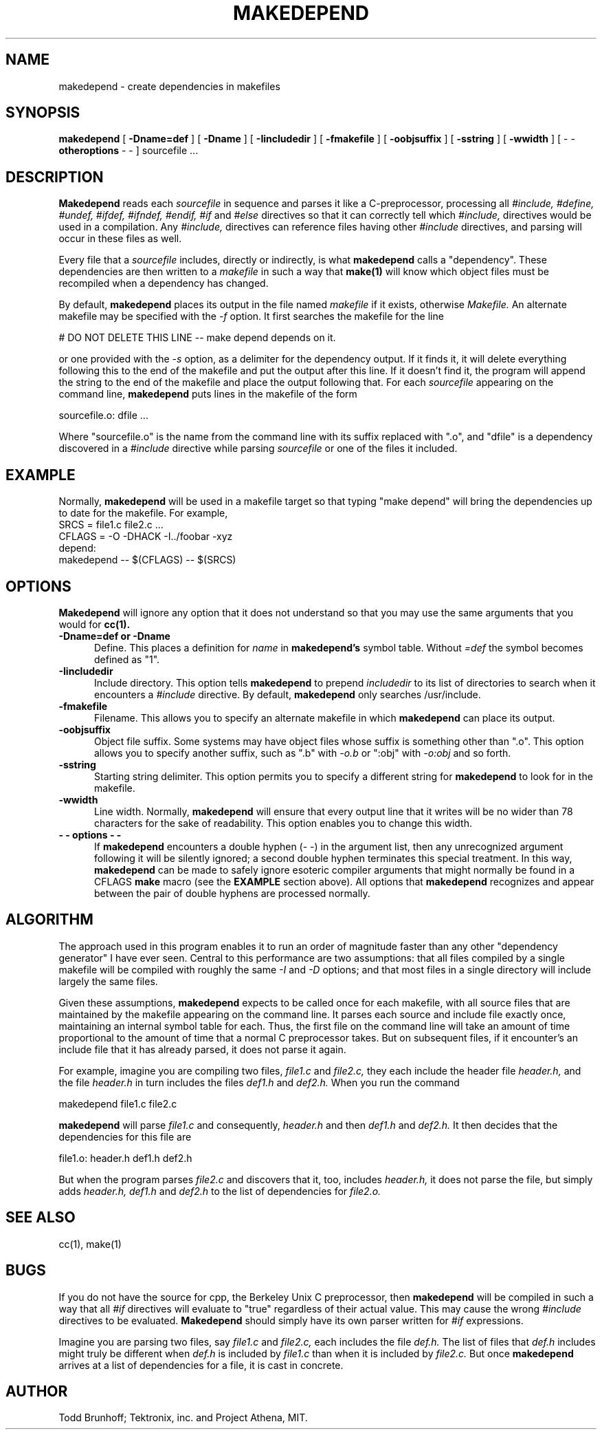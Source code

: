 .TH MAKEDEPEND 1 "June 15, 1988"
.UC 4
.SH NAME
makedepend \- create dependencies in makefiles
.SH SYNOPSIS
.B makedepend
[
.B \-Dname=def
] [
.B \-Dname
] [
.B \-Iincludedir
] [
.B \-fmakefile
] [
.B \-oobjsuffix
] [
.B \-sstring
] [
.B \-wwidth
] [
\-\ \-
.B otheroptions
\-\ \-
]
sourcefile ...
.br
.SH DESCRIPTION
.B Makedepend
reads each
.I sourcefile
in sequence and parses it like a C-preprocessor,
processing all
.I #include,
.I #define,
.I #undef,
.I #ifdef,
.I #ifndef,
.I #endif,
.I #if
and
.I #else
directives so that it can correctly tell which
.I #include,
directives would be used in a compilation.
Any
.I #include,
directives can reference files having other
.I #include
directives, and parsing will occur in these files as well.
.PP
Every file that a
.I sourcefile
includes,
directly or indirectly,
is what
.B makedepend
calls a "dependency".
These dependencies are then written to a
.I makefile
in such a way that
.B make(1)
will know which object files must be recompiled when a dependency has changed.
.PP
By default,
.B makedepend
places its output in the file named
.I makefile
if it exists, otherwise
.I Makefile.
An alternate makefile may be specified with the
.I -f
option.
It first searches the makefile for
the line
.sp
    # DO NOT DELETE THIS LINE -- make depend depends on it.
.sp
or one provided with the
.I -s
option,
as a delimiter for the dependency output.
If it finds it, it will delete everything
following this to the end of the makefile
and put the output after this line.
If it doesn't find it, the program
will append the string to the end of the makefile
and place the output following that.
For each
.I sourcefile
appearing on the command line,
.B makedepend
puts lines in the makefile of the form
.sp
     sourcefile.o: dfile ...
.sp
Where "sourcefile.o" is the name from the command
line with its suffix replaced with ".o",
and "dfile" is a dependency discovered in a
.I #include
directive while parsing
.I sourcefile
or one of the files it included.
.SH EXAMPLE
Normally,
.B makedepend
will be used in a makefile target so that typing "make depend" will
bring the dependencies up to date for the makefile.
For example,
.nf
    SRCS = file1.c file2.c ...
    CFLAGS = -O -DHACK -I../foobar -xyz
    depend:
            makedepend -- $(CFLAGS) -- $(SRCS)
.fi
.SH OPTIONS
.B Makedepend
will ignore any option that it does not understand so that you may use
the same arguments that you would for
.B cc(1).
.TP 5
.B \-Dname=def or \-Dname
Define.
This places a definition for
.I name
in
.B makedepend's
symbol table.
Without 
.I =def
the symbol becomes defined as "1".
.TP 5
.B \-Iincludedir
Include directory.
This option tells
.B makedepend
to prepend
.I includedir
to its list of directories to search when it encounters
a
.I #include
directive.
By default,
.B makedepend
only searches /usr/include.
.TP 5
.B \-fmakefile
Filename.
This allows you to specify an alternate makefile in which
.B makedepend
can place its output.
.TP 5
.B \-oobjsuffix
Object file suffix.
Some systems may have object files whose suffix is something other
than ".o".
This option allows you to specify another suffix, such as
".b" with
.I -o.b
or ":obj"
with
.I -o:obj
and so forth.
.TP 5
.B \-sstring
Starting string delimiter.
This option permits you to specify
a different string for
.B makedepend
to look for in the makefile.
.TP 5
.B \-wwidth
Line width.
Normally,
.B makedepend
will ensure that every output line that it writes will be no wider than
78 characters for the sake of readability.
This option enables you to change this width.
.TP 5
.B "\-\ \- options \-\ \-"
If
.B makedepend
encounters a double hyphen (\-\ \-) in the argument list,
then any unrecognized argument following it
will be silently ignored; a second double hyphen terminates this
special treatment.
In this way,
.B makedepend
can be made to safely ignore esoteric compiler arguments that might
normally be found in a CFLAGS
.B make
macro (see the
.B EXAMPLE
section above).
All options that
.B makedepend
recognizes and appear between the pair of double hyphens
are processed normally.
.SH ALGORITHM
The approach used in this program enables it to run an order of magnitude
faster than any other "dependency generator" I have ever seen.
Central to this performance are two assumptions:
that all files compiled by a single
makefile will be compiled with roughly the same
.I -I
and
.I -D
options;
and that most files in a single directory will include largely the
same files.
.PP
Given these assumptions,
.B makedepend
expects to be called once for each makefile, with
all source files that are maintained by the
makefile appearing on the command line.
It parses each source and include
file exactly once, maintaining an internal symbol table
for each.
Thus, the first file on the command line will take an amount of time
proportional to the amount of time that a normal C preprocessor takes.
But on subsequent files, if it encounter's an include file
that it has already parsed, it does not parse it again.
.PP
For example,
imagine you are compiling two files,
.I file1.c
and
.I file2.c,
they each include the header file
.I header.h,
and the file
.I header.h
in turn includes the files
.I def1.h
and
.I def2.h.
When you run the command
.sp
    makedepend file1.c file2.c
.sp
.B makedepend
will parse
.I file1.c
and consequently,
.I header.h
and then
.I def1.h
and
.I def2.h.
It then decides that the dependencies for this file are
.sp
    file1.o: header.h def1.h def2.h
.sp
But when the program parses
.I file2.c
and discovers that it, too, includes
.I header.h,
it does not parse the file,
but simply adds
.I header.h,
.I def1.h
and
.I def2.h
to the list of dependencies for
.I file2.o.
.SH "SEE ALSO"
cc(1), make(1)
.SH BUGS
If you do not have the source for cpp, the Berkeley Unix C preprocessor,
then
.B makedepend
will be compiled in such a way that all
.I #if
directives will evaluate to "true" regardless of their actual value.
This may cause the wrong
.I #include
directives to be evaluated.
.B Makedepend
should simply have its own parser written for
.I #if
expressions.
.PP
Imagine you are parsing two files,
say
.I file1.c
and
.I file2.c,
each includes the file
.I def.h.
The list of files that
.I def.h
includes might truly be different when
.I def.h
is included by
.I file1.c
than when it is included by
.I file2.c.
But once
.B makedepend
arrives at a list of dependencies for a file,
it is cast in concrete.
.SH AUTHOR
Todd Brunhoff; Tektronix, inc. and Project Athena, MIT.
